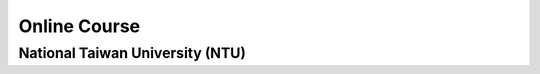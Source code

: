 Online Course
=============

National Taiwan University (NTU)
--------------------------------

+---------+------------+----------+----------+
| Prof.   | Website    | Lab      | Courses  |
+=========+============+==========+==========+
